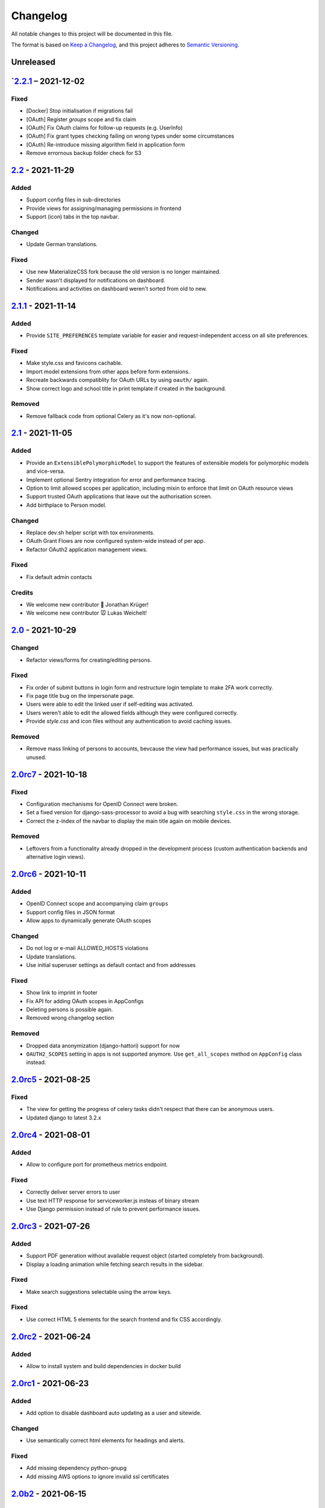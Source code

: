 Changelog
=========

All notable changes to this project will be documented in this file.

The format is based on `Keep a Changelog`_,
and this project adheres to `Semantic Versioning`_.

Unreleased
----------

`2.2.1_ – 2021-12-02
--------------------

Fixed
~~~~~

* [Docker] Stop initialisation if migrations fail
* [OAuth] Register `groups` scope and fix claim
* [OAuth] Fix OAuth claims for follow-up requests (e.g. UserInfo)
* [OAuth] Fix grant types checking failing on wrong types under some circumstances
* [OAuth] Re-introduce missing algorithm field in application form
* Remove errornous backup folder check for S3

`2.2`_ - 2021-11-29
-------------------

Added
~~~~~

* Support config files in sub-directories
* Provide views for assigning/managing permissions in frontend
* Support (icon) tabs in the top navbar.

Changed
~~~~~~~

* Update German translations.

Fixed
~~~~~

* Use new MaterializeCSS fork because the old version is no longer maintained.
* Sender wasn't displayed for notifications on dashboard.
* Notifications and activities on dashboard weren't sorted from old to new.

`2.1.1`_ - 2021-11-14
---------------------

Added
~~~~~

* Provide ``SITE_PREFERENCES`` template variable for easier and request-independent access on all site preferences.

Fixed
~~~~~

* Make style.css and favicons cachable.
* Import model extensions from other apps before form extensions.
* Recreate backwards compatiblity for OAuth URLs by using ``oauth/`` again.
* Show correct logo and school title in print template if created in the background.

Removed
~~~~~~~

* Remove fallback code from optional Celery as it's now non-optional.

`2.1`_ - 2021-11-05
-------------------

Added
~~~~~

* Provide an ``ExtensiblePolymorphicModel`` to support the features of extensible models for polymorphic models and vice-versa.
* Implement optional Sentry integration for error and performance tracing.
* Option to limit allowed scopes per application, including mixin to enforce that limit on OAuth resource views
* Support trusted OAuth applications that leave out the authorisation screen.
* Add birthplace to Person model.

Changed
~~~~~~~

* Replace dev.sh helper script with tox environments.
* OAuth Grant Flows are now configured system-wide instead of per app.
* Refactor OAuth2 application management views.

Fixed
~~~~~

* Fix default admin contacts

Credits
~~~~~~~

* We welcome new contributor 🐧 Jonathan Krüger!
* We welcome new contributor 🐭 Lukas Weichelt!

`2.0`_ - 2021-10-29
-------------------

Changed
~~~~~~~

* Refactor views/forms for creating/editing persons.

Fixed
~~~~~

* Fix order of submit buttons in login form and restructure login template
  to make 2FA work correctly.
* Fix page title bug on the impersonate page.
* Users were able to edit the linked user if self-editing was activated.
* Users weren't able to edit the allowed fields although they were configured correctly.
* Provide `style.css` and icon files without any authentication to avoid caching issues.


Removed
~~~~~~~

* Remove mass linking of persons to accounts, bevcause the view had performance issues,
  but was practically unused.

`2.0rc7`_ - 2021-10-18
----------------------

Fixed
~~~~~

* Configuration mechanisms for OpenID Connect were broken.
* Set a fixed version for django-sass-processor to avoid a bug with searching ``style.css`` in the wrong storage.
* Correct the z-index of the navbar to display the main title again on mobile devices.

Removed
~~~~~~~

* Leftovers from a functionality already dropped in the development process
  (custom authentication backends and alternative login views).

`2.0rc6`_ - 2021-10-11
----------------------

Added
~~~~~

* OpenID Connect scope and accompanying claim ``groups``
* Support config files in JSON format
* Allow apps to dynamically generate OAuth scopes

Changed
~~~~~~~

* Do not log or e-mail ALLOWED_HOSTS violations
* Update translations.
* Use initial superuser settings as default contact and from addresses

Fixed
~~~~~

* Show link to imprint in footer
* Fix API for adding OAuth scopes in AppConfigs
* Deleting persons is possible again.
* Removed wrong changelog section

Removed
~~~~~~~

* Dropped data anonymization (django-hattori) support for now
* ``OAUTH2_SCOPES`` setting in apps is not supported anymore. Use ``get_all_scopes`` method
  on ``AppConfig`` class instead.

`2.0rc5`_ - 2021-08-25
----------------------

Fixed
~~~~~

* The view for getting the progress of celery tasks didn't respect that there can be anonymous users.
* Updated django to latest 3.2.x


`2.0rc4`_ - 2021-08-01
----------------------

Added
~~~~~

* Allow to configure port for prometheus metrics endpoint.

Fixed
~~~~~

* Correctly deliver server errors to user
* Use text HTTP response for serviceworker.js insteas of binary stream
* Use Django permission instead of rule to prevent performance issues.

`2.0rc3`_ - 2021-07-26
----------------------

Added
~~~~~

* Support PDF generation without available request object (started completely from background).
* Display a loading animation while fetching search results in the sidebar.

Fixed
~~~~~

* Make search suggestions selectable using the arrow keys.

Fixed
~~~~~

* Use correct HTML 5 elements for the search frontend and fix CSS accordingly.

`2.0rc2`_ - 2021-06-24
---------------------

Added
~~~~~

* Allow to install system and build dependencies in docker build


`2.0rc1`_ - 2021-06-23
----------------------

Added
~~~~~

* Add option to disable dashboard auto updating as a user and sitewide.

Changed
~~~~~~~

* Use semantically correct html elements for headings and alerts.

Fixed
~~~~~

* Add missing dependency python-gnupg
* Add missing AWS options to ignore invalid ssl certificates

`2.0b2`_ - 2021-06-15
--------------------

Added
~~~~~~~

* Add option to disable dashboard auto updating as a user and sitewide.

Changed
~~~~~~~

* Add verbose names for all preference sections.
* Add verbose names for all openid connect scopes and show them in grant
  view.
* Include public dashboard in navigation
* Update German translations.

Fixed
~~~~~

* Fix broken backup health check
* Make error recovery in about page work

Removed
~~~~~~~

* Drop all leftovers of DataTables.

`2.0b1`_ - 2021-06-01
---------------------

Changed
~~~~~~~

* Rename every occurance of "social account" by "third-party account".
* Use own templates and views for PWA meta and manifest.
* Use term "application" for all authorized OAuth2 applications/tokens.
* Use importlib instead of pkg_resources (no functional changes)

Fixed
~~~~~

* Fix installation documentation (nginx, uWSGI).
* Use a set for data checks registry to prevent double entries.
* Progress page tried to redirect even if the URL is empty.

Removed
~~~~~~~

* Drop django-pwa completely.

`2.0b0`_ - 2021-05-21
---------------------

Added
~~~~~

* Allow defining several search configs for LDAP users and groups
* Use setuptools entrypoints to find apps
* Add django-cachalot as query cache
* Add ``syncable_fields`` property to ``ExtensibleModel`` to discover fields
  sync backends can write to
* Add ``aleksis-admin`` script to wrap django-admin with pre-configured settings
* Auto-create persons for users if matching attributes are found
* Add ``django-allauth`` to allow authentication using OAuth, user registration,
  password changes and password reset
* Add OAuth2 and OpenID Connect provider support
* Add ``django-uwsgi`` to use uWSGI and Celery in development
* Add loading page for displaying Celery task progress
* Implement generic PDF generation using Chromium
* Support Amazon S3 storage for /media files
* Enable Django REST framework for apps to use at own discretion
* Add method to inject permissions to ExtensibleModels dynamically
* Add helper function which filters queryset by permission and user
* Add generic support for Select 2 with materialize theme
* Add simple message that is shown whenever a page is served from the PWA cache
* Add possibility to upload files using ckeditor
* Show guardians and children on person full page
* Manage object-level permissions in frontend
* Add a generic deletion confirmation view
* Serve Prometheus metrics from app
* Provide system health check endpoint and checks for some components
* Add impersonate button to person view
* Implement a data check system for sanity checks and guided resolution of inconsistencies
* Make the dashboard configurable for users and as default dashboard by admins
* Support dynamic badges in menu items
* Auto-delete old /media files when related model instance is deleted
* Add SortableJS
* Add a widget for links/buttons to other websites

Changed
~~~~~~~

* Make Redis non-optional (see documentation)
* Use Redis as caching and session store to allow horizontal scaling
* Enable PostgreSQL connection pooling
* Use uWSGI to serve /static under development
* Use a token-secured storage as default /media storage
* Rewrite Docker image to serve as generic base image for AlekSIS distributions
* Make Docker image run completely read-only
* Ensure Docker image is compatible with K8s
* Remove legacy file upload functoin; all code is required to use the storage API
* Default search index backend is now Whoosh with Redis storage
* Re-style search result page
* Move notifications to separate page with indicator in menu
* Move to ``BigAutoField`` for all AlekSIS apps
* Require Django 3.2 and Python 3.9
* Person and group lists can now be filtered
* Allow displaying the default widget to anonymous users

Fixed
~~~~~

* Correct behavious of celery-beat in development
* Fix precaching of offline fallback page
* Use correct styling for language selector
* Rewrite notification e-mail template for AlekSIS
* Global search now obeys permissions correctly
* Improve performance of favicon generation
* Dashboard widgets now handle exceptions gracefully
* Roboto font was not available for serving locally

Removed
~~~~~~~

* Dropped support for other search backends than Whoosh
* Drop django-middleware-global-request completely

`2.0a2`_ - 2020-05-04
---------------------

Added
~~~~~

* Frontend-ased announcement management.
* Auto-create Person on User creation.
* Select primary group by pattern if unset.
* Shortcut to personal information page.
* Support for defining group types.
* Add description to Person.
* age_at method and age property to Person.
* Synchronise AlekSIS groups with Django groups.
* Add celery worker, celery-beat worker and celery broker to docker-compose setup.
* Global search.
* License information page.
* Roles and permissions.
* User preferences.
* Additional fields for people per group.
* Support global permission flags by LDAP group.
* Persistent announcements.
* Custom menu entries (e.g. in footer).
* New logo for AlekSIS.
* Two factor authentication with Yubikey, OTP or SMS.
* Devs: Add ExtensibleModel to allow apps to add fields, properties.
* Devs: Support multiple recipient object for one announcement.

Changes
~~~~~~~

* Make short_name for group optional.
* Generalised live loading of widgets for dashboard.
* Devs: Add some CSS helper classes for colours.
* Devs: Mandate use of AlekSIS base model.
* Devs: Drop import_ref field(s); apps shold now define their own reference fields.

Fixed
~~~~~

* DateTimeField Announcement.valid_from received a naive datetime.
* Enable SASS processor in production.
* Fix too short fields.
* Load select2 locally.

`2.0a1`_ - 2020-02-01
---------------------

Added
~~~~~

* Migrate to MaterializeCSS.
* Dashboard.
* Notifications via SMS (Twilio), Email or on the dashboard.
* Admin interface.
* Turn into installable, progressive web app.
* Devs: Background Tasks with Celery.

Changed
~~~~~~~

* Customisable save_button template.
* Redesign error pages.

Fixed
~~~~~

* setup_data no longer forces database connection.

`1.0a4`_ - 2019-11-25
---------------------

Added
~~~~~

* Two-factor authentication with TOTP (Google Authenticator), Yubikey, SMS
  and phone call.
* Devs: CRUDMixin provides a crud_event relation that returns all CRUD
  events for an object.

`1.0a2`_ - 2019-11-11
---------------------

Added
~~~~~

* Devs: Add ExtensibleModel to allow injection of methods and properties into models.


`1.0a1`_ - 2019-09-17
---------------------

Added
~~~~~

* Devs: Add API to get an audit trail for any school-related object.
* Devs: Provide template snippet to display an audit trail.
* Devs: Provide base template for views that allow browsing back/forth.
* Add management command and Cron job for full backups.
* Add system status overview page.
* Allow enabling and disabling maintenance mode from frontend.
* Allow editing the dates of the current school term.
* Add logo to school information.
* Allow editing school information.
* Ensure all actions are reverted if something fails (atomic requests).

Fixed
~~~~~

* Only show active persons in group and persons views.
* Silence KeyError in get_dict template tag.
* Use bootstrap buttons everywhere.

.. _Keep a Changelog: https://keepachangelog.com/en/1.0.0/
.. _Semantic Versioning: https://semver.org/spec/v2.0.0.html

.. _1.0a1: https://edugit.org/AlekSIS/Official/AlekSIS/-/tags/1.0a1
.. _1.0a2: https://edugit.org/AlekSIS/Official/AlekSIS/-/tags/1.0a2
.. _1.0a4: https://edugit.org/AlekSIS/Official/AlekSIS/-/tags/1.0a4
.. _2.0a1: https://edugit.org/AlekSIS/Official/AlekSIS/-/tags/2.0a1
.. _2.0a2: https://edugit.org/AlekSIS/Official/AlekSIS/-/tags/2.0a2
.. _2.0b0: https://edugit.org/AlekSIS/Official/AlekSIS/-/tags/2.0b0
.. _2.0b1: https://edugit.org/AlekSIS/Official/AlekSIS/-/tags/2.0b1
.. _2.0b2: https://edugit.org/AlekSIS/Official/AlekSIS/-/tags/2.0b2
.. _2.0rc1: https://edugit.org/AlekSIS/Official/AlekSIS/-/tags/2.0rc1
.. _2.0rc2: https://edugit.org/AlekSIS/Official/AlekSIS/-/tags/2.0rc2
.. _2.0rc3: https://edugit.org/AlekSIS/Official/AlekSIS/-/tags/2.0rc3
.. _2.0rc4: https://edugit.org/AlekSIS/Official/AlekSIS/-/tags/2.0rc4
.. _2.0rc5: https://edugit.org/AlekSIS/Official/AlekSIS/-/tags/2.0rc5
.. _2.0rc6: https://edugit.org/AlekSIS/Official/AlekSIS/-/tags/2.0rc6
.. _2.0rc7: https://edugit.org/AlekSIS/Official/AlekSIS/-/tags/2.0rc7
.. _2.0: https://edugit.org/AlekSIS/Official/AlekSIS/-/tags/2.0
.. _2.1: https://edugit.org/AlekSIS/Official/AlekSIS/-/tags/2.1
.. _2.1.1: https://edugit.org/AlekSIS/Official/AlekSIS/-/tags/2.1.1
.. _2.2: https://edugit.org/AlekSIS/Official/AlekSIS/-/tags/2.2
.. _2.2.1: https://edugit.org/AlekSIS/Official/AlekSIS/-/tags/2.2.1
